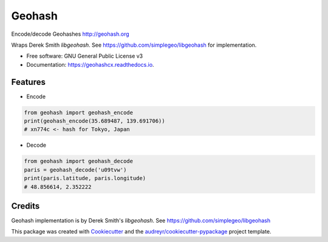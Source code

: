=======
Geohash
=======


.. image:: https://img.shields.io/pypi/v/geohashcx.svg
        :target: https://pypi.python.org/pypi/geohashcx

.. image:: https://img.shields.io/travis/aldnav/geohash.svg
        :target: https://travis-ci.org/aldnav/geohash

.. image:: https://readthedocs.org/projects/geohashcx/badge/?version=latest
        :target: https://geohashcx.readthedocs.io/en/latest/?badge=latest
        :alt: Documentation Status




Encode/decode Geohashes http://geohash.org

Wraps Derek Smith `libgeohash`. See https://github.com/simplegeo/libgeohash for implementation.


* Free software: GNU General Public License v3
* Documentation: https://geohashcx.readthedocs.io.


Features
--------

* Encode

.. code-block:: python

    from geohash import geohash_encode
    print(geohash_encode(35.689487, 139.691706))
    # xn774c <- hash for Tokyo, Japan

* Decode

.. code-block:: python

    from geohash import geohash_decode
    paris = geohash_decode('u09tvw')
    print(paris.latitude, paris.longitude)
    # 48.856614, 2.352222

Credits
-------

Geohash implementation is by Derek Smith's `libgeohash`. See https://github.com/simplegeo/libgeohash

This package was created with Cookiecutter_ and the `audreyr/cookiecutter-pypackage`_ project template.

.. _Cookiecutter: https://github.com/audreyr/cookiecutter
.. _`audreyr/cookiecutter-pypackage`: https://github.com/audreyr/cookiecutter-pypackage
